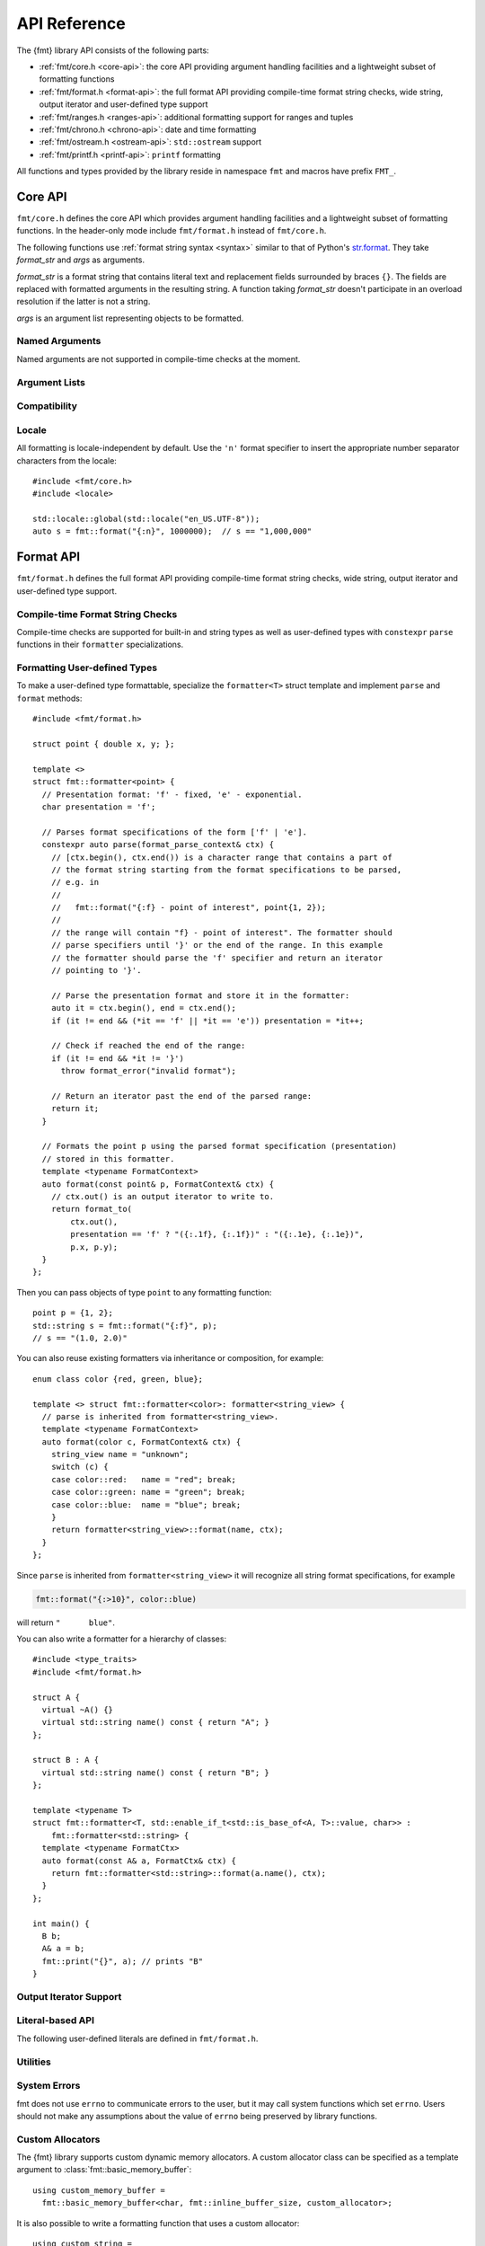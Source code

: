.. _string-formatting-api:

*************
API Reference
*************

The {fmt} library API consists of the following parts:

* :ref:`fmt/core.h <core-api>`: the core API providing argument handling
  facilities and a lightweight subset of formatting functions
* :ref:`fmt/format.h <format-api>`: the full format API providing compile-time
  format string checks, wide string, output iterator and user-defined type
  support
* :ref:`fmt/ranges.h <ranges-api>`: additional formatting support for ranges
  and tuples
* :ref:`fmt/chrono.h <chrono-api>`: date and time formatting
* :ref:`fmt/ostream.h <ostream-api>`: ``std::ostream`` support
* :ref:`fmt/printf.h <printf-api>`: ``printf`` formatting

All functions and types provided by the library reside in namespace ``fmt`` and
macros have prefix ``FMT_``.

.. _core-api:

Core API
========

``fmt/core.h`` defines the core API which provides argument handling facilities
and a lightweight subset of formatting functions. In the header-only mode
include ``fmt/format.h`` instead of ``fmt/core.h``.

The following functions use :ref:`format string syntax <syntax>`
similar to that of Python's `str.format
<http://docs.python.org/3/library/stdtypes.html#str.format>`_.
They take *format_str* and *args* as arguments.

*format_str* is a format string that contains literal text and replacement
fields surrounded by braces ``{}``. The fields are replaced with formatted
arguments in the resulting string. A function taking *format_str* doesn't
participate in an overload resolution if the latter is not a string.

*args* is an argument list representing objects to be formatted.

.. _format:

.. doxygenfunction:: format(const S&, Args&&...)
.. doxygenfunction:: vformat(const S&, basic_format_args<buffer_context<type_identity_t<Char>>>)

.. _print:

.. doxygenfunction:: print(const S&, Args&&...)
.. doxygenfunction:: vprint(string_view, format_args)

.. doxygenfunction:: print(std::FILE *, const S&, Args&&...)
.. doxygenfunction:: vprint(std::FILE *, string_view, format_args)

Named Arguments
---------------

.. doxygenfunction:: fmt::arg(const S&, const T&)

Named arguments are not supported in compile-time checks at the moment.

Argument Lists
--------------

.. doxygenfunction:: fmt::make_format_args(const Args&...)

.. doxygenclass:: fmt::format_arg_store
   :members:

.. doxygenclass:: fmt::basic_format_args
   :members:

.. doxygenstruct:: fmt::format_args

.. doxygenclass:: fmt::basic_format_arg
   :members:

Compatibility
-------------

.. doxygenclass:: fmt::basic_string_view
   :members:

.. doxygentypedef:: fmt::string_view
.. doxygentypedef:: fmt::wstring_view

Locale
------

All formatting is locale-independent by default. Use the ``'n'`` format
specifier to insert the appropriate number separator characters from the
locale::

  #include <fmt/core.h>
  #include <locale>

  std::locale::global(std::locale("en_US.UTF-8"));
  auto s = fmt::format("{:n}", 1000000);  // s == "1,000,000"

.. _format-api:

Format API
==========

``fmt/format.h`` defines the full format API providing compile-time format
string checks, wide string, output iterator and user-defined type support.

Compile-time Format String Checks
---------------------------------

Compile-time checks are supported for built-in and string types as well as
user-defined types with ``constexpr`` ``parse`` functions in their ``formatter``
specializations.

.. doxygendefine:: FMT_STRING

Formatting User-defined Types
-----------------------------

To make a user-defined type formattable, specialize the ``formatter<T>`` struct
template and implement ``parse`` and ``format`` methods::

  #include <fmt/format.h>

  struct point { double x, y; };

  template <>
  struct fmt::formatter<point> {
    // Presentation format: 'f' - fixed, 'e' - exponential.
    char presentation = 'f';

    // Parses format specifications of the form ['f' | 'e'].
    constexpr auto parse(format_parse_context& ctx) {
      // [ctx.begin(), ctx.end()) is a character range that contains a part of
      // the format string starting from the format specifications to be parsed,
      // e.g. in
      //
      //   fmt::format("{:f} - point of interest", point{1, 2});
      //
      // the range will contain "f} - point of interest". The formatter should
      // parse specifiers until '}' or the end of the range. In this example
      // the formatter should parse the 'f' specifier and return an iterator
      // pointing to '}'.

      // Parse the presentation format and store it in the formatter:
      auto it = ctx.begin(), end = ctx.end();
      if (it != end && (*it == 'f' || *it == 'e')) presentation = *it++;

      // Check if reached the end of the range:
      if (it != end && *it != '}')
        throw format_error("invalid format");

      // Return an iterator past the end of the parsed range:
      return it;
    }

    // Formats the point p using the parsed format specification (presentation)
    // stored in this formatter.
    template <typename FormatContext>
    auto format(const point& p, FormatContext& ctx) {
      // ctx.out() is an output iterator to write to.
      return format_to(
          ctx.out(),
          presentation == 'f' ? "({:.1f}, {:.1f})" : "({:.1e}, {:.1e})",
          p.x, p.y);
    }
  };

Then you can pass objects of type ``point`` to any formatting function::

  point p = {1, 2};
  std::string s = fmt::format("{:f}", p);
  // s == "(1.0, 2.0)"

You can also reuse existing formatters via inheritance or composition, for
example::

  enum class color {red, green, blue};

  template <> struct fmt::formatter<color>: formatter<string_view> {
    // parse is inherited from formatter<string_view>.
    template <typename FormatContext>
    auto format(color c, FormatContext& ctx) {
      string_view name = "unknown";
      switch (c) {
      case color::red:   name = "red"; break;
      case color::green: name = "green"; break;
      case color::blue:  name = "blue"; break;
      }
      return formatter<string_view>::format(name, ctx);
    }
  };

Since ``parse`` is inherited from ``formatter<string_view>`` it will recognize
all string format specifications, for example

.. code-block:: c++

   fmt::format("{:>10}", color::blue)

will return ``"      blue"``.

You can also write a formatter for a hierarchy of classes::

  #include <type_traits>
  #include <fmt/format.h>

  struct A {
    virtual ~A() {}
    virtual std::string name() const { return "A"; }
  };

  struct B : A {
    virtual std::string name() const { return "B"; }
  };

  template <typename T>
  struct fmt::formatter<T, std::enable_if_t<std::is_base_of<A, T>::value, char>> :
      fmt::formatter<std::string> {
    template <typename FormatCtx>
    auto format(const A& a, FormatCtx& ctx) {
      return fmt::formatter<std::string>::format(a.name(), ctx);
    }
  };

  int main() {
    B b;
    A& a = b;
    fmt::print("{}", a); // prints "B"
  }

.. doxygenclass:: fmt::basic_format_parse_context
   :members:

Output Iterator Support
-----------------------

.. doxygenfunction:: fmt::format_to(OutputIt, const S&, Args&&...)
.. doxygenfunction:: fmt::format_to_n(OutputIt, std::size_t, string_view, Args&&...)
.. doxygenstruct:: fmt::format_to_n_result
   :members:

Literal-based API
-----------------

The following user-defined literals are defined in ``fmt/format.h``.

.. doxygenfunction:: operator""_format(const char *, std::size_t)

.. doxygenfunction:: operator""_a(const char *, std::size_t)

Utilities
---------

.. doxygenstruct:: fmt::is_char

.. doxygentypedef:: fmt::char_t

.. doxygenfunction:: fmt::formatted_size(string_view, const Args&...)

.. doxygenfunction:: fmt::to_string(const T&)

.. doxygenfunction:: fmt::to_wstring(const T&)

.. doxygenfunction:: fmt::to_string_view(const Char *)

.. doxygenfunction:: fmt::join(const Range&, string_view)

.. doxygenfunction:: fmt::join(It, It, string_view)

.. doxygenclass:: fmt::basic_memory_buffer
   :protected-members:
   :members:

System Errors
-------------

fmt does not use ``errno`` to communicate errors to the user, but it may call
system functions which set ``errno``. Users should not make any assumptions about
the value of ``errno`` being preserved by library functions.

.. doxygenclass:: fmt::system_error
   :members:

.. doxygenfunction:: fmt::format_system_error

.. doxygenclass:: fmt::windows_error
   :members:

.. _formatstrings:

Custom Allocators
-----------------

The {fmt} library supports custom dynamic memory allocators.
A custom allocator class can be specified as a template argument to
:class:`fmt::basic_memory_buffer`::

    using custom_memory_buffer = 
      fmt::basic_memory_buffer<char, fmt::inline_buffer_size, custom_allocator>;

It is also possible to write a formatting function that uses a custom
allocator::

    using custom_string =
      std::basic_string<char, std::char_traits<char>, custom_allocator>;

    custom_string vformat(custom_allocator alloc, fmt::string_view format_str,
                          fmt::format_args args) {
      custom_memory_buffer buf(alloc);
      fmt::vformat_to(buf, format_str, args);
      return custom_string(buf.data(), buf.size(), alloc);
    }

    template <typename ...Args>
    inline custom_string format(custom_allocator alloc,
                                fmt::string_view format_str,
                                const Args& ... args) {
      return vformat(alloc, format_str, fmt::make_format_args(args...));
    }

The allocator will be used for the output container only. If you are using named
arguments, the container that stores pointers to them will be allocated using
the default allocator. Also floating-point formatting falls back on ``sprintf``
which may do allocations.

Custom Formatting of Built-in Types
-----------------------------------

It is possible to change the way arguments are formatted by providing a
custom argument formatter class::

  using arg_formatter = fmt::arg_formatter<fmt::buffer_range<char>>;

  // A custom argument formatter that formats negative integers as unsigned
  // with the ``x`` format specifier.
  class custom_arg_formatter : public arg_formatter {
   public:
    custom_arg_formatter(fmt::format_context& ctx,
                         fmt::format_parse_context* parse_ctx = nullptr,
                         fmt::format_specs* spec = nullptr)
      : arg_formatter(ctx, parse_ctx, spec) {}

    using arg_formatter::operator();

    auto operator()(int value) {
      if (specs() && specs()->type == 'x')
        return (*this)(static_cast<unsigned>(value)); // convert to unsigned and format
      return arg_formatter::operator()(value);
    }
  };

  std::string custom_vformat(fmt::string_view format_str, fmt::format_args args) {
    fmt::memory_buffer buffer;
    // Pass custom argument formatter as a template arg to vformat_to.
    fmt::vformat_to<custom_arg_formatter>(buffer, format_str, args);
    return fmt::to_string(buffer);
  }

  template <typename ...Args>
  inline std::string custom_format(
      fmt::string_view format_str, const Args&... args) {
    return custom_vformat(format_str, fmt::make_format_args(args...));
  }

  std::string s = custom_format("{:x}", -42); // s == "ffffffd6"

.. doxygenclass:: fmt::arg_formatter
   :members:

.. _ranges-api:

Ranges and Tuple Formatting
===========================

The library also supports convenient formatting of ranges and tuples::

  #include <fmt/ranges.h>

  std::tuple<char, int, float> t{'a', 1, 2.0f};
  // Prints "('a', 1, 2.0)"
  fmt::print("{}", t);


NOTE: currently, the overload of ``fmt::join`` for iterables exists in the main
``format.h`` header, but expect this to change in the future.

Using ``fmt::join``, you can separate tuple elements with a custom separator::

  #include <fmt/ranges.h>

  std::tuple<int, char> t = {1, 'a'};
  // Prints "1, a"
  fmt::print("{}", fmt::join(t, ", "));

.. _chrono-api:

Date and Time Formatting
========================

The library supports `strftime
<http://en.cppreference.com/w/cpp/chrono/c/strftime>`_-like date and time
formatting::

  #include <fmt/chrono.h>

  std::time_t t = std::time(nullptr);
  // Prints "The date is 2016-04-29." (with the current date)
  fmt::print("The date is {:%Y-%m-%d}.", fmt::localtime(t));

The format string syntax is described in the documentation of
`strftime <http://en.cppreference.com/w/cpp/chrono/c/strftime>`_.

.. _ostream-api:

``std::ostream`` Support
========================

``fmt/ostream.h`` provides ``std::ostream`` support including formatting of
user-defined types that have overloaded ``operator<<``::

  #include <fmt/ostream.h>

  class date {
    int year_, month_, day_;
  public:
    date(int year, int month, int day): year_(year), month_(month), day_(day) {}

    friend std::ostream& operator<<(std::ostream& os, const date& d) {
      return os << d.year_ << '-' << d.month_ << '-' << d.day_;
    }
  };

  std::string s = fmt::format("The date is {}", date(2012, 12, 9));
  // s == "The date is 2012-12-9"

.. doxygenfunction:: print(std::basic_ostream<Char>&, const S&, Args&&...)

.. _printf-api:

``printf`` Formatting
=====================

The header ``fmt/printf.h`` provides ``printf``-like formatting functionality.
The following functions use `printf format string syntax
<http://pubs.opengroup.org/onlinepubs/009695399/functions/fprintf.html>`_ with
the POSIX extension for positional arguments. Unlike their standard
counterparts, the ``fmt`` functions are type-safe and throw an exception if an
argument type doesn't match its format specification.

.. doxygenfunction:: printf(const S&, const Args&...)

.. doxygenfunction:: fprintf(std::FILE *, const S&, const Args&...)

.. doxygenfunction:: fprintf(std::basic_ostream<Char>&, const S&, const Args&...)

.. doxygenfunction:: sprintf(const S&, const Args&...)
